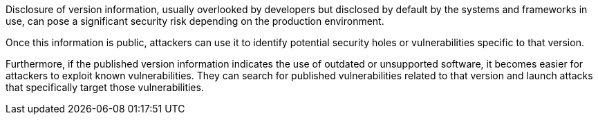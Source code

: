 Disclosure of version information, usually overlooked by developers but disclosed by default
by the systems and frameworks in use, can pose a significant security risk
depending on the production environment.

Once this information is public, attackers can use it to identify potential
security holes or vulnerabilities specific to that version.

Furthermore, if the published version information indicates the use of outdated
or unsupported software, it becomes easier for attackers to exploit known
vulnerabilities. They can search for published vulnerabilities related to that
version and launch attacks that specifically target those vulnerabilities.

